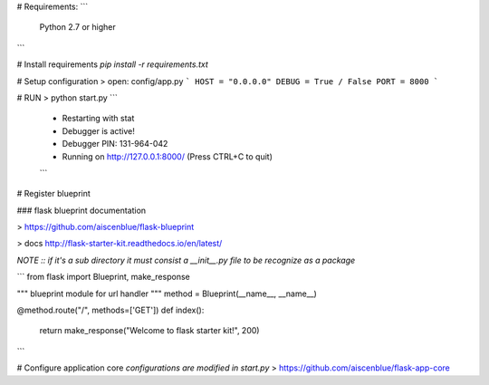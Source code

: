 # Requirements:
```
  Python 2.7 or higher
```

# Install requirements
`pip install -r requirements.txt`

# Setup configuration
> open: config/app.py
```
HOST = "0.0.0.0"
DEBUG = True / False
PORT = 8000
```

# RUN
> python start.py
```
 * Restarting with stat
 * Debugger is active!
 * Debugger PIN: 131-964-042
 * Running on http://127.0.0.1:8000/ (Press CTRL+C to quit)
 ```


# Register blueprint

### flask blueprint documentation

> https://github.com/aiscenblue/flask-blueprint

> docs http://flask-starter-kit.readthedocs.io/en/latest/

`NOTE :: if it's a sub directory it must consist a __init__.py
file to be recognize as a package`

```
from flask import Blueprint, make_response

""" blueprint module for url handler """
method = Blueprint(__name__, __name__)


@method.route("/", methods=['GET'])
def index():
    return make_response("Welcome to flask starter kit!", 200)

```

# Configure application core
`configurations are modified in start.py`
> https://github.com/aiscenblue/flask-app-core
